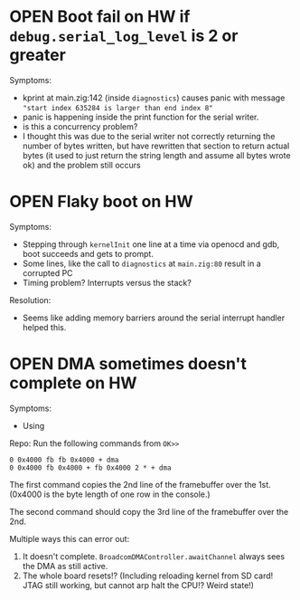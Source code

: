 * OPEN Boot fail on HW if ~debug.serial_log_level~ is 2 or greater
Symptoms:
- kprint at main.zig:142 (inside ~diagnostics~) causes panic with message ~"start index 635284 is larger than end index 8"~
- panic is happening inside the print function for the serial writer.
- is this a concurrency problem?
- I thought this was due to the serial writer not correctly returning the number of bytes written, but have rewritten that section to return actual bytes (it used to just return the string length and assume all bytes wrote ok) and the problem still occurs
* OPEN Flaky boot on HW
Symptoms:
- Stepping through ~kernelInit~ one line at a time via openocd and gdb, boot succeeds and gets to prompt.
- Some lines, like the call to ~diagnostics~ at ~main.zig:80~ result in a corrupted PC
- Timing problem? Interrupts versus the stack?
Resolution:
- Seems like adding memory barriers around the serial interrupt handler helped this.
* OPEN DMA sometimes doesn't complete on HW
Symptoms:
- Using
Repo:
Run the following commands from ~OK>>~
#+begin_src
0 0x4000 fb fb 0x4000 + dma
0 0x4000 fb 0x4000 + fb 0x4000 2 * + dma
#+end_src

The first command copies the 2nd line of the framebuffer over the 1st. (0x4000 is the byte length of one row in the console.)

The second command should copy the 3rd line of the framebuffer over the 2nd.

Multiple ways this can error out:
1. It doesn't complete. ~BroadcomDMAController.awaitChannel~ always sees the DMA as still active.
2. The whole board resets!? (Including reloading kernel from SD card! JTAG still working, but cannot arp halt the CPU!? Weird state!)
